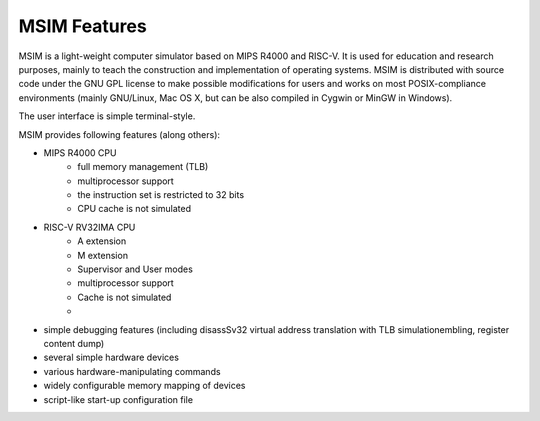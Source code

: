 MSIM Features
=============

MSIM is a light-weight computer simulator based on MIPS R4000 and RISC-V.
It is used for education and research purposes, mainly to teach
the construction and implementation of operating systems.
MSIM is distributed with source code under the GNU GPL license to make
possible modifications for users and works on most POSIX-compliance
environments (mainly GNU/Linux, Mac OS X, but can be also compiled
in Cygwin or MinGW in Windows).

The user interface is simple terminal-style.

MSIM provides following features (along others):

* MIPS R4000 CPU
    * full memory management (TLB)
    * multiprocessor support
    * the instruction set is restricted to 32 bits
    * CPU cache is not simulated
* RISC-V RV32IMA CPU  
    * A extension
    * M extension
    * Supervisor and User modes
    * multiprocessor support
    * Cache is not simulated
    * 
* simple debugging features (including disassSv32 virtual address translation with TLB simulationembling, register content dump)
* several simple hardware devices
* various hardware-manipulating commands
* widely configurable memory mapping of devices
* script-like start-up configuration file

